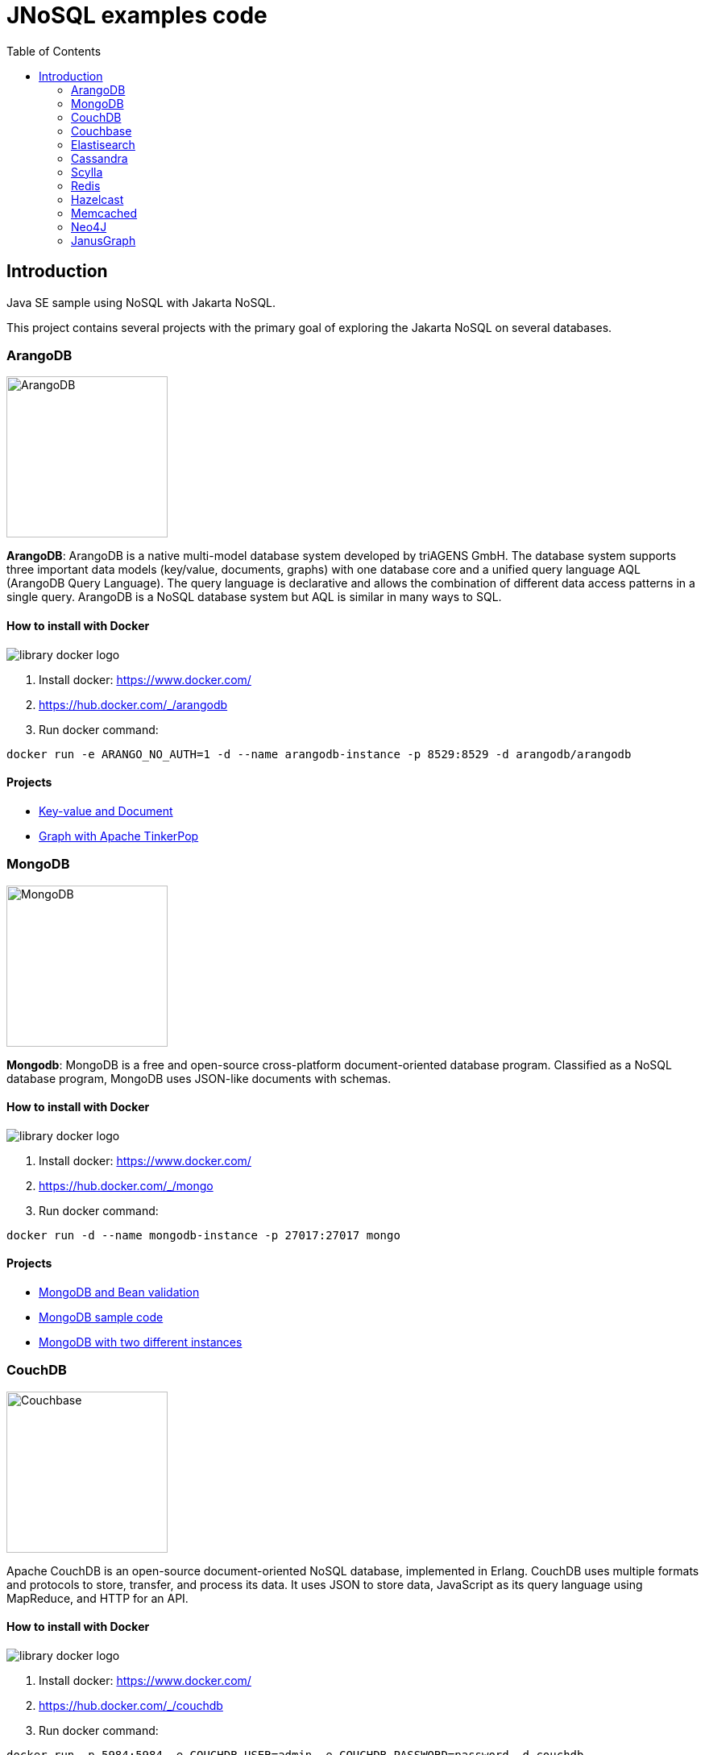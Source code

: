= JNoSQL examples code
:toc: auto

== Introduction

Java SE sample using NoSQL with Jakarta NoSQL.

This project contains several projects with the primary goal of exploring the Jakarta NoSQL on several databases.

=== ArangoDB

image::http://www.jnosql.org/img/logos/ArangoDB.png[ArangoDB, width=200px]

**ArangoDB**: ArangoDB is a native multi-model database system developed by triAGENS GmbH. The database system supports three important data models (key/value, documents, graphs) with one database core and a unified query language AQL (ArangoDB Query Language). The query language is declarative and allows the combination of different data access patterns in a single query. ArangoDB is a NoSQL database system but AQL is similar in many ways to SQL.

==== How to install with Docker


image::https://d1q6f0aelx0por.cloudfront.net/product-logos/library-docker-logo.png[]

1. Install docker: https://www.docker.com/
1. https://hub.docker.com/_/arangodb
1. Run docker command:

[source, bash]
----
docker run -e ARANGO_NO_AUTH=1 -d --name arangodb-instance -p 8529:8529 -d arangodb/arangodb
----

==== Projects

* link:arangodb/[Key-value and Document]
 * link:arangodb-graph/[Graph with Apache TinkerPop]


=== MongoDB

image::http://www.jnosql.org/img/logos/mongodb.png[MongoDB, width=200px]


**Mongodb**: MongoDB is a free and open-source cross-platform document-oriented database program. Classified as a NoSQL database program, MongoDB uses JSON-like documents with schemas.

==== How to install with Docker

image::https://d1q6f0aelx0por.cloudfront.net/product-logos/library-docker-logo.png[]

1. Install docker: https://www.docker.com/
1. https://hub.docker.com/_/mongo
1. Run docker command:

[source, bash]
----
docker run -d --name mongodb-instance -p 27017:27017 mongo
----

==== Projects

* link:bean-validation/[MongoDB and Bean validation]
* link:mongodb[MongoDB sample code]
* link:mongodb-double/[MongoDB with two different instances]


=== CouchDB

image::https://www.jnosql.org/img/logos/couchdb.png[Couchbase, width=200px]

Apache CouchDB is an open-source document-oriented NoSQL database, implemented in Erlang. CouchDB uses multiple formats and protocols to store, transfer, and process its data. It uses JSON to store data, JavaScript as its query language using MapReduce, and HTTP for an API.


==== How to install with Docker

image::https://d1q6f0aelx0por.cloudfront.net/product-logos/library-docker-logo.png[]

1. Install docker: https://www.docker.com/
1. https://hub.docker.com/_/couchdb
1. Run docker command:

[source, bash]
----
docker run -p 5984:5984 -e COUCHDB_USER=admin -e COUCHDB_PASSWORD=password -d couchdb
----

4. Follow the instructions: https://hub.docker.com/_/couchdb
5. Create `heroes` as bucket name
6. Create `Hero` and `Villain` as collections
7. Create primary query to `Hero`

==== Projects

* link:couchdb/[Couchdb sample]


=== Couchbase

image::http://www.jnosql.org/img/logos/couchbase.svg[CouchDB, width=200px]

Couchbase Server, originally known as Membase, is an open-source, distributed multi-model NoSQL document-oriented database software package optimized for interactive applications. These applications may serve many concurrent users by creating, storing, retrieving, aggregating, manipulating and presenting data.


==== How to install with Docker

image::https://d1q6f0aelx0por.cloudfront.net/product-logos/library-docker-logo.png[]

1. Install docker: https://www.docker.com/
1. https://hub.docker.com/r/couchbase/server/
1. Run docker command:

[source, bash]
----
docker run -d --name db -p 8091-8097:8091-8097 -p 9123:9123 -p 11207:11207 -p 11210:11210 -p 11280:11280 -p 18091-18097:18091-18097 couchbase
----

1. Access: http://localhost:8091/ui/index.html
1. Select the option "Setup New Cluster"
1. Define "root" as Admin username
1. Define "123456" as Password
1. Define "localhost" as Cluster Name
1. Accept the terms and conditions
1. Go to "Buckets" session
1. Create Bucket "heroes" using the "Add Bucket" Option
1. Click at "heores"
1. Add "Hero" and "Villain" as Collection
1. Go to Query session and execute: CREATE PRIMARY INDEX `#primary` ON `heroes`.`_default`.`Hero`




==== Projects

* link:couchdb/[Couchdb sample]


=== Elastisearch

image::https://www.jnosql.org/img/logos/elastic.svg[ES, width=200px]

Elasticsearch is a search engine based on the Lucene library. It provides a distributed, multitenant-capable full-text search engine with an HTTP web interface and schema-free JSON documents.


==== How to install with Docker

image::https://d1q6f0aelx0por.cloudfront.net/product-logos/library-docker-logo.png[]

1. Install docker: https://www.docker.com/
1. https://hub.docker.com/_/elasticsearch
1. Run docker command:

[source, bash]
----

docker run -p 9200:9200 -p 9300:9300 \
  -e "ES_JAVA_OPTS=-Xms1g -Xmx1g" \
  -e "xpack.security.enabled=false" \
  -e "discovery.type=single-node" \
  elasticsearch:8.7.1
----

==== Projects

* link:elasticsearch/[Elasticsearch sample]

=== Cassandra

image::http://www.jnosql.org/img/logos/cassandra.png[Cassandra, width=200px]

**Cassandra**: Apache Cassandra is a free and open-source distributed database management system designed to handle large amounts of data across many commodity servers, providing high availability with no single point of failure.

==== How to install with Docker

image::https://d1q6f0aelx0por.cloudfront.net/product-logos/library-docker-logo.png[]

1. Install docker: https://www.docker.com/
1. https://hub.docker.com/_/cassandra
1. Run docker command:

[source, bash]
----
docker run -d --name casandra-instance -p 9042:9042 cassandra
----

==== Projects

* link:cassandra/[Cassandra sample]

=== Scylla

image::https://www.jnosql.org/img/logos/scylla.svg[ScyllaDB, width=200px]

ScyllaDB is an open-source distributed NoSQL wide-column data store. It was designed to be compatible with Apache Cassandra while achieving significantly higher throughputs and lower latencies.

==== How to install with Docker

image::https://d1q6f0aelx0por.cloudfront.net/product-logos/library-docker-logo.png[]

1. Install docker: https://www.docker.com/
1. https://hub.docker.com/r/scylladb/scylla
1. Run docker command:

[source, bash]
----
docker run -d --name scylladb-instance -p 9042:9042 scylladb/scylla
----

==== Projects

* link:scylla/[Scylla sample]

=== Redis

image::https://www.jnosql.org/img/logos/redis.png[Redis, width=200px]

Redis is an in-memory data structure store, used as a distributed, in-memory key–value database, cache and message broker, with optional durability. Redis supports different kinds of abstract data structures, such as strings, lists, maps, sets, sorted sets, HyperLogLogs, bitmaps, streams, and spatial indices.

==== How to install with Docker

image::https://d1q6f0aelx0por.cloudfront.net/product-logos/library-docker-logo.png[]

1. Install docker: https://www.docker.com/
1. https://hub.docker.com/_/redis
1. Run docker command:

[source, bash]
----
docker run --name redis-instance -p 6379:6379 -d redis
----

==== Projects

* link:redis/[Redis sample]

=== Hazelcast

image::http://www.jnosql.org/img/logos/hazelcast.svg[Hazelcast, width=200px]

**Hazelcast**:In computing, Hazelcast is an open source in-memory data grid based on Java.

==== Projects

* link:hazelcast/[Hazelcast sample]

=== Memcached

image::https://www.jnosql.org/img/logos/memcached.png[Memcached, width=200px]

Memcached is a general-purpose distributed memory-caching system. It is often used to speed up dynamic database-driven websites by caching data and objects in RAM to reduce the number of times an external data source must be read. Memcached is free and open-source software, licensed under the Revised BSD license.

==== How to install with Docker

image::https://d1q6f0aelx0por.cloudfront.net/product-logos/library-docker-logo.png[]

1. Install docker: https://www.docker.com/
1. https://hub.docker.com/_/memcached
1. Run docker command:

[source, bash]
----
docker run -d --name memcached-instance -p 11211:11211 memcached:latest
----

==== Projects

* link:memcached/[Memcached sample]


=== Neo4J

image::https://www.jnosql.org/img/logos/neo4j.png[Neo4J, width=200px]

Neo4j is a graph database management system developed by Neo4j, Inc. The data elements Neo4j stores are nodes, edges connecting them, and attributes of nodes and edges.

==== How to install with Docker

image::https://d1q6f0aelx0por.cloudfront.net/product-logos/library-docker-logo.png[]

1. Install docker: https://www.docker.com/
1. https://hub.docker.com/_/neo4j
1. Run docker command:

[source, bash]
----
docker run --publish=7474:7474 --publish=7687:7687 --env NEO4J_AUTH=neo4j/admin123 neo4j
----

==== Projects

* link:neo4j/[Neo4J sample]

===== BookApp

Library recommendation, category based that shows the software categories, the software books and also a book that is Software and Java.

image::neo4j/Book.png[]

===== MarketingApp

The marketing campaign that needs to match from some rules relationship based with four people.

image::neo4j/Marketing.png[]

===== TravelApp

Given cities and travelers, this TravelApp will return the most famous city, the person who most travel and also some
friends suggestion placed by the visited cities.

image::neo4j/Travel.png[]

=== JanusGraph

image::https://www.jnosql.org/img/logos/janusgraph.png[JanusGraph, width=200px]

JanusGraph is an open source, distributed graph database under The Linux Foundation. JanusGraph is available under the Apache License 2.0. The project is supported by IBM, Google, Hortonworks and Grakn Labs. JanusGraph supports various storage backends.

==== Projects

* link:janus-graph/[JanusGraph sample]


===== BookApp

Library recommendation, category based that shows the software categories, the software books, and also a book that is
Software and Java.

image::janus-graph/Book.png[]

===== MarketingApp

The marketing campaign that needs to match from some rules relationship based with four people.

image::janus-graph/Marketing.png[]

===== TravelApp

Given cities and travelers, this TravelApp will return the most famous city, the person who most travel and also some
friends suggestion placed by the visited cities.

image::janus-graph/Travel.png[]

===== TheGodsApp

The graph of Gods JanusGraph based

image::janus-graph/graph-of-the-gods.png[]

